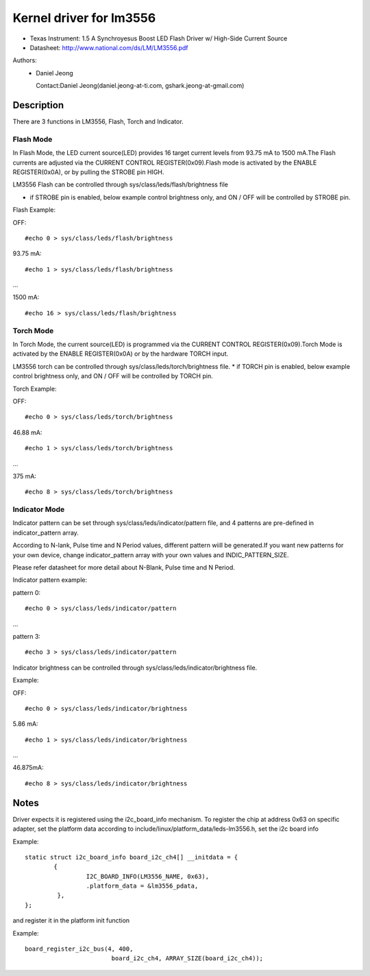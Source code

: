 ========================
Kernel driver for lm3556
========================

* Texas Instrument:
  1.5 A Synchroyesus Boost LED Flash Driver w/ High-Side Current Source
* Datasheet: http://www.national.com/ds/LM/LM3556.pdf

Authors:
      - Daniel Jeong

	Contact:Daniel Jeong(daniel.jeong-at-ti.com, gshark.jeong-at-gmail.com)

Description
-----------
There are 3 functions in LM3556, Flash, Torch and Indicator.

Flash Mode
^^^^^^^^^^

In Flash Mode, the LED current source(LED) provides 16 target current levels
from 93.75 mA to 1500 mA.The Flash currents are adjusted via the CURRENT
CONTROL REGISTER(0x09).Flash mode is activated by the ENABLE REGISTER(0x0A),
or by pulling the STROBE pin HIGH.

LM3556 Flash can be controlled through sys/class/leds/flash/brightness file

* if STROBE pin is enabled, below example control brightness only, and
  ON / OFF will be controlled by STROBE pin.

Flash Example:

OFF::

	#echo 0 > sys/class/leds/flash/brightness

93.75 mA::

	#echo 1 > sys/class/leds/flash/brightness

...

1500  mA::

	#echo 16 > sys/class/leds/flash/brightness

Torch Mode
^^^^^^^^^^

In Torch Mode, the current source(LED) is programmed via the CURRENT CONTROL
REGISTER(0x09).Torch Mode is activated by the ENABLE REGISTER(0x0A) or by the
hardware TORCH input.

LM3556 torch can be controlled through sys/class/leds/torch/brightness file.
* if TORCH pin is enabled, below example control brightness only,
and ON / OFF will be controlled by TORCH pin.

Torch Example:

OFF::

	#echo 0 > sys/class/leds/torch/brightness

46.88 mA::

	#echo 1 > sys/class/leds/torch/brightness

...

375 mA::

	#echo 8 > sys/class/leds/torch/brightness

Indicator Mode
^^^^^^^^^^^^^^

Indicator pattern can be set through sys/class/leds/indicator/pattern file,
and 4 patterns are pre-defined in indicator_pattern array.

According to N-lank, Pulse time and N Period values, different pattern wiill
be generated.If you want new patterns for your own device, change
indicator_pattern array with your own values and INDIC_PATTERN_SIZE.

Please refer datasheet for more detail about N-Blank, Pulse time and N Period.

Indicator pattern example:

pattern 0::

	#echo 0 > sys/class/leds/indicator/pattern

...

pattern 3::

	#echo 3 > sys/class/leds/indicator/pattern

Indicator brightness can be controlled through
sys/class/leds/indicator/brightness file.

Example:

OFF::

	#echo 0 > sys/class/leds/indicator/brightness

5.86 mA::

	#echo 1 > sys/class/leds/indicator/brightness

...

46.875mA::

	#echo 8 > sys/class/leds/indicator/brightness

Notes
-----
Driver expects it is registered using the i2c_board_info mechanism.
To register the chip at address 0x63 on specific adapter, set the platform data
according to include/linux/platform_data/leds-lm3556.h, set the i2c board info

Example::

	static struct i2c_board_info board_i2c_ch4[] __initdata = {
		{
			 I2C_BOARD_INFO(LM3556_NAME, 0x63),
			 .platform_data = &lm3556_pdata,
		 },
	};

and register it in the platform init function

Example::

	board_register_i2c_bus(4, 400,
				board_i2c_ch4, ARRAY_SIZE(board_i2c_ch4));

